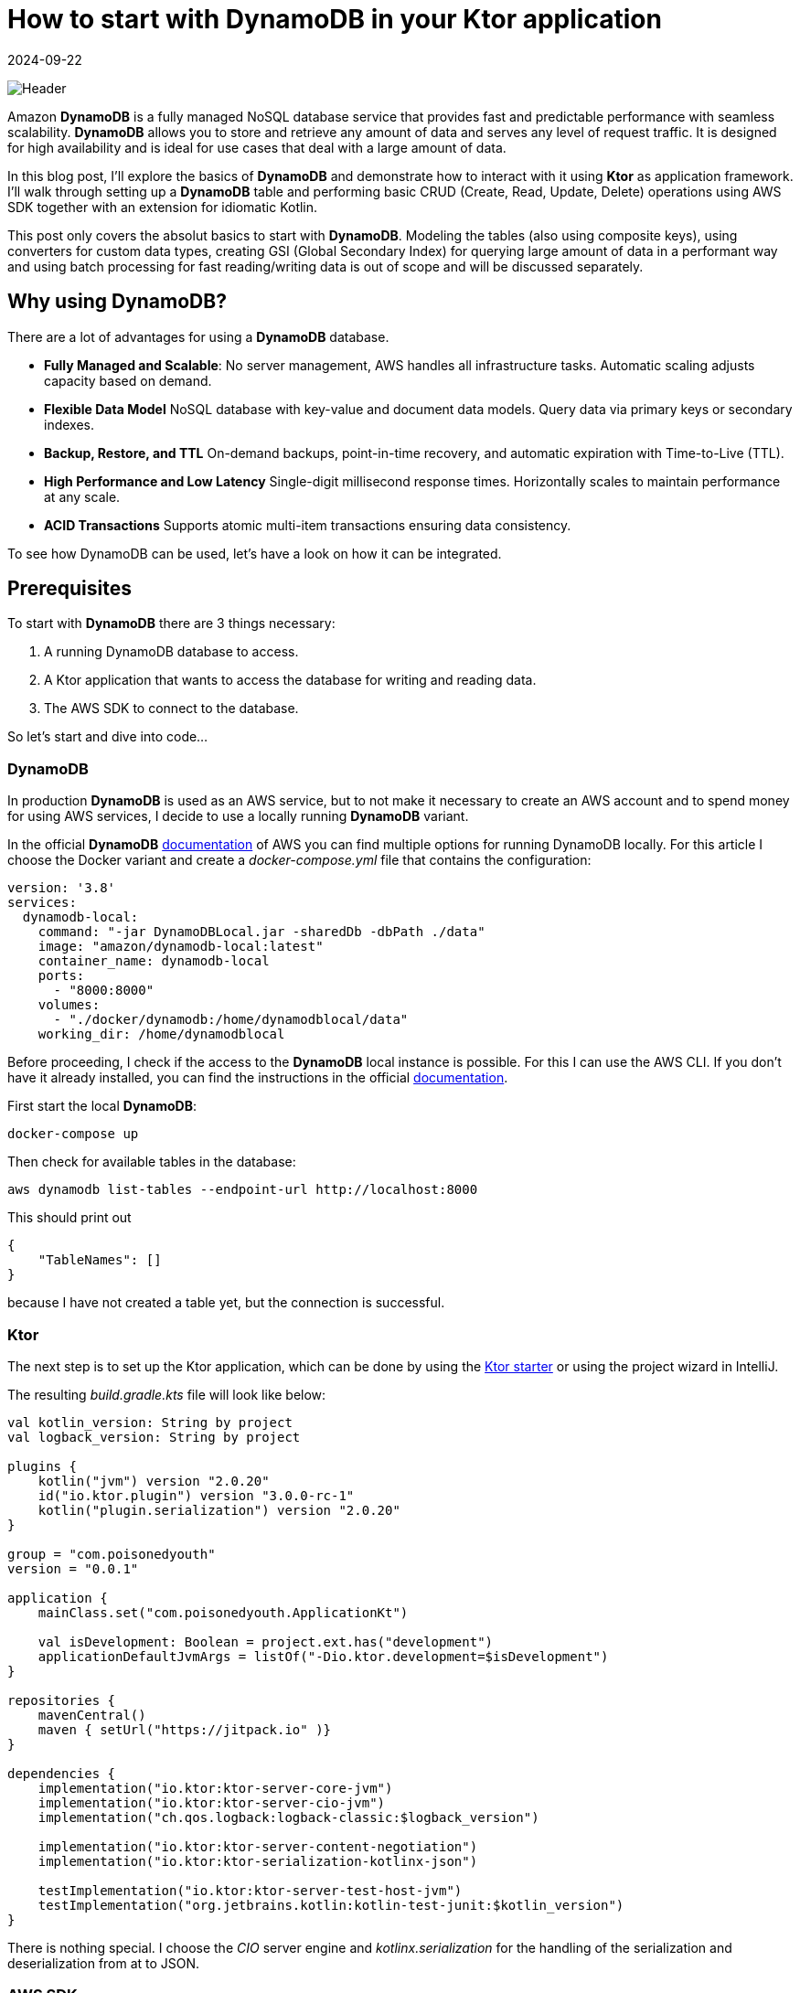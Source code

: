 = How to start with DynamoDB in your Ktor application
:imagesdir: /assets/images/posts/2024/09/22
:page-excerpt: Learn about the basics working with DynamoDB.
:page-tags: [kotlin, software, engineering, dynamodb, ktor]
:revdate: 2024-09-22

image:header.png[Header]

Amazon *DynamoDB* is a fully managed NoSQL database service that provides fast and predictable performance with seamless scalability. *DynamoDB* allows you to store and retrieve any amount of data and serves any level of request traffic.
It is designed for high availability and is ideal for use cases that deal with a large amount of data.

In this blog post, I'll explore the basics of *DynamoDB* and demonstrate how to interact with it using **Ktor** as application framework.
I'll walk through setting up a *DynamoDB* table and performing basic CRUD (Create, Read, Update, Delete) operations using AWS SDK together with an extension for idiomatic Kotlin.

This post only covers the absolut basics to start with *DynamoDB*.
Modeling the tables (also using composite keys), using converters for custom data types, creating GSI (Global Secondary Index) for querying large amount of data in a performant way and using batch processing for fast reading/writing data is out of scope and will be discussed separately.

== Why using DynamoDB?

There are a lot of advantages for using a *DynamoDB* database.

- *Fully Managed and Scalable*:
No server management, AWS handles all infrastructure tasks.
Automatic scaling adjusts capacity based on demand.

- *Flexible Data Model*
NoSQL database with key-value and document data models.
Query data via primary keys or secondary indexes.

- *Backup, Restore, and TTL*
On-demand backups, point-in-time recovery, and automatic expiration with Time-to-Live (TTL).

- *High Performance and Low Latency*
Single-digit millisecond response times.
Horizontally scales to maintain performance at any scale.

- *ACID Transactions*
Supports atomic multi-item transactions ensuring data consistency.


To see how DynamoDB can be used, let's have a look on how it can be integrated.

== Prerequisites

To start with *DynamoDB* there are 3 things necessary:

1. A running DynamoDB database to access.
2. A Ktor application that wants to access the database for writing and reading data.
3. The AWS SDK to connect to the database.

So let's start and dive into code...

=== DynamoDB

In production *DynamoDB* is used as an AWS service, but to not make it necessary to create an AWS account and to spend money for using AWS services, I decide to use a locally running *DynamoDB* variant.

In the official *DynamoDB* https://docs.aws.amazon.com/amazondynamodb/latest/developerguide/DynamoDBLocal.html[documentation] of AWS you can find multiple options for running DynamoDB locally. For this article I choose the Docker variant and create a _docker-compose.yml_ file that contains the configuration:

[source,yaml]
----
version: '3.8'
services:
  dynamodb-local:
    command: "-jar DynamoDBLocal.jar -sharedDb -dbPath ./data"
    image: "amazon/dynamodb-local:latest"
    container_name: dynamodb-local
    ports:
      - "8000:8000"
    volumes:
      - "./docker/dynamodb:/home/dynamodblocal/data"
    working_dir: /home/dynamodblocal
----

Before proceeding, I check if the access to the *DynamoDB* local instance is possible. For this I can use the AWS CLI.
If you don't have it already installed, you can find the instructions in the official https://docs.aws.amazon.com/cli/latest/userguide/getting-started-install.html[documentation].

First start the local *DynamoDB*:

[source,shell]
----
docker-compose up
----

Then check for available tables in the database:

[source,shell]
----
aws dynamodb list-tables --endpoint-url http://localhost:8000
----

This should print out

[source,shell]
----
{
    "TableNames": []
}
----

because I have not created a table yet, but the connection is successful.

=== Ktor

The next step is to set up the Ktor application, which can be done by using the https://start.ktor.io/settings[Ktor starter] or using the project wizard in IntelliJ.

The resulting __build.gradle.kts__ file will look like below:

[source,kotlin]
----
val kotlin_version: String by project
val logback_version: String by project

plugins {
    kotlin("jvm") version "2.0.20"
    id("io.ktor.plugin") version "3.0.0-rc-1"
    kotlin("plugin.serialization") version "2.0.20"
}

group = "com.poisonedyouth"
version = "0.0.1"

application {
    mainClass.set("com.poisonedyouth.ApplicationKt")

    val isDevelopment: Boolean = project.ext.has("development")
    applicationDefaultJvmArgs = listOf("-Dio.ktor.development=$isDevelopment")
}

repositories {
    mavenCentral()
    maven { setUrl("https://jitpack.io" )}
}

dependencies {
    implementation("io.ktor:ktor-server-core-jvm")
    implementation("io.ktor:ktor-server-cio-jvm")
    implementation("ch.qos.logback:logback-classic:$logback_version")

    implementation("io.ktor:ktor-server-content-negotiation")
    implementation("io.ktor:ktor-serialization-kotlinx-json")

    testImplementation("io.ktor:ktor-server-test-host-jvm")
    testImplementation("org.jetbrains.kotlin:kotlin-test-junit:$kotlin_version")
}
----
There is nothing special. I choose the _CIO_ server engine and _kotlinx.serialization_ for the handling of the serialization
and deserialization from at to JSON.

=== AWS SDK

The last step of the prerequisites is the connection of the Ktor application with the running local *DynamoDB*.
For this it is necessary to include additional entries to the dependencies section:

[source,kotlin]
----
dependencies {
    implementation("software.amazon.awssdk:dynamodb-enhanced:2.28.1")
    implementation("software.amazon.awssdk:dynamodb:2.28.1")
    implementation("com.github.oharaandrew314:dynamodb-kotlin-module:0.8.1")
}
----

The first two are provided by AWS to setup a client for the connection and the third one is an extension to be able to use *DynamoDB* in a more Kotlin idiomatic way by allowing to use data classes with immutable properties.

== Implementation

Now that the prerequisites are finished I can start with the implementation of the sample application, that I use to demonstrate the usage of the *DynamoDB* together with Ktor.

=== Step 1: Define the Domain Model

I can define a simple Kotlin data class to represent the product model. The properties of the `Product` are modelled as value classes to include some validation logic.

[source,kotlin]
----
@Serializable
data class Product(
    val productId: ProductId,
    val productName: ProductName,
    val price: Price
)

@JvmInline
@Serializable
value class ProductId(val value: String){
    init {
        require(value.isNotBlank()) { "Product Id cannot be blank" }
        require(value.length == 16) { "Product Id must be 16 characters" }
    }
}

@JvmInline
@Serializable
value class ProductName(val value: String){
    init {
        require(value.isNotBlank()) { "Product Name cannot be blank" }
        require(value.length <= 32) { "Product Name cannot be longer than 32 characters" }
    }
}

@JvmInline
@Serializable
value class Price(val value: Double) {
    init {
        require(value >= 0.0) { "Price must be positive." }
    }
}
----

To separate the persistence from the domain model I create a separate data class that represents an entry in the *DynamoDb* table.

[source,kotlin]
----
@DynamoDbBean
data class ProductEntity(
    @DynamoKtPartitionKey
    val productId: String,
    val productName: String,
    val price: Double
)
----

There are 2 annotations necessary for using this class as an entity.

- `@DynamoDbBean`:
This identifies this class as being a *DynamoDB* mappable entity.
- `@DynamoKtPartitionKey`: This identifies the partition key of the table. This is necessary for every *DynamoDB* table. It is also possible to provide a composite key but that is out of scope of this post.

=== Step 2: Create the DynamoDB Client

For the connection to the database I create a low-level client instance.
This instance provides basic functionality like creation of tables and CRUD operations for adding, updating, deleting and retrieving data. There are 2 variants available:

- `DynamoDbClient`
- `DynamoDbAsyncClient`

The first one is a synchronous variant that blocks until the request is finished, the second one
is a asynchronous version that is perfectly working together with Coroutines. Because I used the Ktor CIO engine for this example application I create a `DynamoDbAsyncClient`.

[source,kotlin]
----
fun Application.createDynamoDbClient(): DynamoDbAsyncClient {
    val url = environment.config.property("ktor.database.dynamodbUrl").getString()

    return DynamoDbAsyncClient.builder()
        .endpointOverride(URI(url)) // Local DynamoDB
        .build()
}
----

You may wonder where the credentials for the access to the database is configured. I use a local
running *DynamoDB* that does not need any credentials. In a productive environment a credentials provider need to be configured that contains the access to AWS.

[source, kotlin]
----
DynamoDbAsyncClient.builder()
    .credentialsProvider {
        TODO()
    }
    .endpointOverride(URI(url))
    .build()
----

Using the `DynamoDbClient` directly is very inconvenient and makes it necessary to write a lot of boilerplate code. To reduce this, the AWS SDK also provides an enhanced variant of the client.

[source,kotlin]
----
fun createEnhancedDynamoDbClient(dynamoDbClient: DynamoDbAsyncClient): DynamoDbEnhancedAsyncClient {
    // Create an enhanced client using the low-level client
    return DynamoDbEnhancedAsyncClient.builder()
        .dynamoDbClient(dynamoDbClient)
        .build()
}
----
The enhanced client wraps the `DynamoDbAsyncClient`.

=== Step 3: Creating a DynamoDB Table

Next, I need to create a table in the *DynamoDB* to store the products.I’ll use the `createTable()` API for this.
Because an exception is thrown if I try to create an already existing table, I need to check first for all available tables.This is one of the API calls that is not available for the `DynamoDbEnhancedAsyncClient` so I need the low-level variant for this.

[source,kotlin]
----
suspend fun createNecessaryTables(dynamoDbClient: DynamoDbAsyncClient, dynamoDbEnhancedClient: DynamoDbEnhancedAsyncClient) {
    val logger = LoggerFactory.getLogger(Application::class.java)

    val existingTables = dynamoDbClient.listTables().await().tableNames()

    val productEntity = ProductEntity::class
    val tableSchema = DataClassTableSchema(productEntity)
    if (existingTables.contains(productEntity.simpleName)) {
        logger.info("Table '${productEntity.simpleName}' already exists.")
    } else {
        dynamoDbEnhancedClient.table(productEntity.simpleName, tableSchema).createTable().await()
        logger.info("Table '${productEntity.simpleName}' created successfully.")
    }
}
----

This creates a table named _ProductEntity_ with `productId` as the partition key.

In a productive environment it is not recommended to create the tables by the application but use i.e. https://spacelift.io/blog/terraform-dynamodb[Terraform]
for this.

=== Step 4: Implement CRUD operations for product entity

Now that we have a table, let's implement the operations to create, update, find and delete products.

Using the enhanced client makes this very convenient. I create a `DataClassTableSchema` using the `ProductEntity` type and can call the required CRUD operations on this instance. The calls with
the client are asynchronous so I need to call await on every operation. This is an extension function
that is provided by _kotlinx.coroutines_ .

[source,kotlin]
----
private val tableName = ProductEntity::class.simpleName
private val tableSchema = DataClassTableSchema(ProductEntity::class)

suspend fun add(product: Product): Unit = coroutineScope {
        table.putItem(product.toProductEntity()).await()
    }

    suspend fun findById(productId: String): Product? {
        return table.getItem(
            Key.builder().partitionValue(productId).build()
        ).await()?.toProduct()
    }

     suspend fun findAll(): List<Product> {
        return buildList {
            table.scan().subscribe { page ->
                page.items().stream().forEach { item -> add(item.toProduct()) }
            }.await()
        }
    }

    suspend fun deleteById(productId: String) {
        table.deleteItem(Key.builder().partitionValue(productId).build()).await()
    }

    suspend fun updateProduct(product: Product) {
        table.updateItem(product.toProductEntity()).await()
    }
----

That's it.

=== Step 5: Provide REST endpoints.

In the last step I need to provide some REST endpoints to test if the repository implementation is
working as expected.

Below you can find the functionality for a POST endpoint that allows to create new products.

[source, kotlin]
----
class ProductService(
    private val productRepository: ProductRepository
) {

    suspend fun addProduct(product: Product) {
        val existingProduct = productRepository.findById(product.productId.value)
        if (existingProduct != null) {
            error("Product with id ${product.productId} already exists.")
        }
        productRepository.add(product)
    }
    //...
}
----


[source, kotlin]
----
fun Application.configureRouting(productService: ProductService) {
    routing {
         post("/product") {
            productService.addProduct(call.receive())
            call.respond(HttpStatusCode.Created)
        }
    //...
    }
}
----

To keep things simple I omit to introduce Koin for the dependency injection, but
manually inject the dependencies.

[source, kotlin]
----
fun Application.module() = runBlocking {
    val dynamoDbClient = createDynamoDbClient()
    val dynamoDbEnhancedClient = createEnhancedDynamoDbClient(dynamoDbClient)
    createNecessaryTables(dynamoDbClient, dynamoDbEnhancedClient)

    configureSerialization()

    val productRepository = ProductRepository(dynamoDbEnhancedClient)
    val productService = ProductService(productRepository)
    configureRouting(productService)
}
----

With this the application is complete and I can create some requests to check if everything works as expected. For this an IntelliJ scratch file is an easy way.

[source, text]
----
POST http://localhost:8080/product
Content-Type: application/json

{
 "productId" : "1111111111111111",
  "productName" : "Testproduct",
  "price": 2.32
}

###
POST http://localhost:8080/product
Content-Type: application/json

{
  "productId" : "1111111111111112",
  "productName" : "Testproduct2",
  "price": 5.12
}

###
GET http://localhost:8080/product/1111111111111111
Accept: application/json

###

GET http://localhost:8080/product
Accept: application/json

###
PUT localhost:8080/productä
Content-Type: application/json

{
 "productId" : "1235",
  "productName" : "Testproduct2",
  "price": 5.12
}

###
DELETE localhost:8080/product/1234
----

== Conclusion
In this post I showed how easy  *DynamoDB* can be used as persistence storage for applications. AWS provides a SDK that allows to connect to the database in either synchronous or asynchronous way. The available client provides all necessary functionality for the classical CRUD operations. Comparing to use a relational database using the classical JDBC connection the *DynamoDB* can be used in a similar way. The _dynamodb-kotlin-module_ makes it very convenient to use the AWS SDK, that is written in Java, in an Kotlin idiomatic way.

This post only covers the absolut surface of working with *DynamoDB*. As already mentioned at the beginning there are a lot of more advanced topics available, that are necessary to know when using the database in a productive environment.

In the next post I will continue with topics like:

- Composite keys for tables.
- Using GSI (global secondary index).
- Use converters for custom data types.
- Use batch processing for read and write operations.
- Filter expressions and query conditionals.

'''

You can find the full code that is used for this article on https://github.com/PoisonedYouth/ktor-dynamodb[Github].